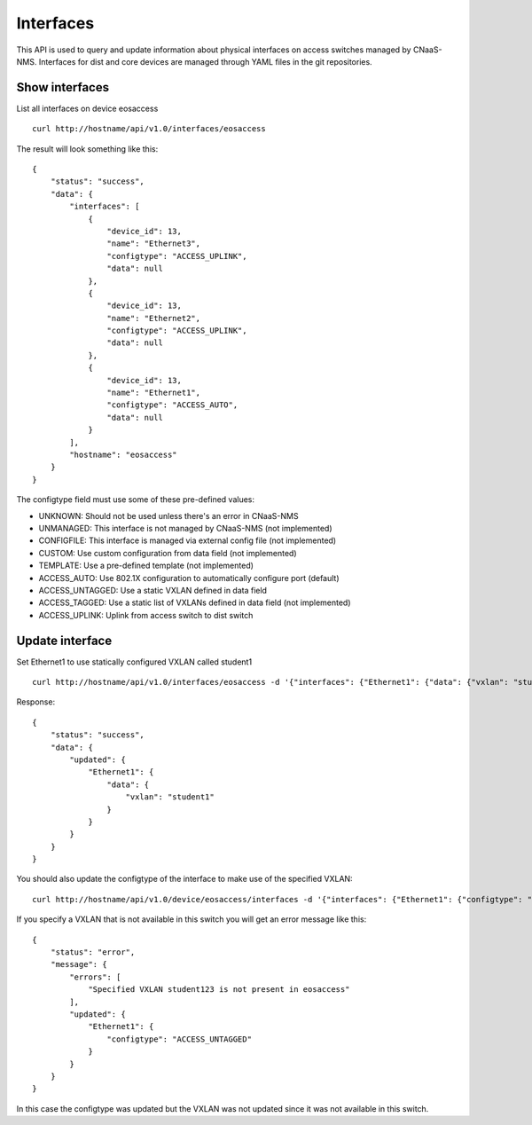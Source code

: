 Interfaces
==========

This API is used to query and update information about physical
interfaces on access switches managed by CNaaS-NMS.
Interfaces for dist and core devices are managed through YAML
files in the git repositories.

Show interfaces
---------------

List all interfaces on device eosaccess

::

   curl http://hostname/api/v1.0/interfaces/eosaccess

The result will look something like this:

::

  {
      "status": "success",
      "data": {
          "interfaces": [
              {
                  "device_id": 13,
                  "name": "Ethernet3",
                  "configtype": "ACCESS_UPLINK",
                  "data": null
              },
              {
                  "device_id": 13,
                  "name": "Ethernet2",
                  "configtype": "ACCESS_UPLINK",
                  "data": null
              },
              {
                  "device_id": 13,
                  "name": "Ethernet1",
                  "configtype": "ACCESS_AUTO",
                  "data": null
              }
          ],
          "hostname": "eosaccess"
      }
  }

The configtype field must use some of these pre-defined values:

- UNKNOWN: Should not be used unless there's an error in CNaaS-NMS
- UNMANAGED: This interface is not managed by CNaaS-NMS (not implemented)
- CONFIGFILE: This interface is managed via external config file (not implemented)
- CUSTOM: Use custom configuration from data field (not implemented)
- TEMPLATE: Use a pre-defined template (not implemented)
- ACCESS_AUTO: Use 802.1X configuration to automatically configure port (default)
- ACCESS_UNTAGGED: Use a static VXLAN defined in data field
- ACCESS_TAGGED: Use a static list of VXLANs defined in data field (not implemented)
- ACCESS_UPLINK: Uplink from access switch to dist switch

Update interface
----------------

Set Ethernet1 to use statically configured VXLAN called student1

::

   curl http://hostname/api/v1.0/interfaces/eosaccess -d '{"interfaces": {"Ethernet1": {"data": {"vxlan": "student1"}}}}' -X PUT -H "Content-Type: application/json"

Response:

::

  {
      "status": "success",
      "data": {
          "updated": {
              "Ethernet1": {
                  "data": {
                      "vxlan": "student1"
                  }
              }
          }
      }
  }

You should also update the configtype of the interface to make
use of the specified VXLAN:

::

  curl http://hostname/api/v1.0/device/eosaccess/interfaces -d '{"interfaces": {"Ethernet1": {"configtype": "access_untagged", "data": {"vxlan": "student123"}}}}' -X PUT -H "Content-Type: application/json"

If you specify a VXLAN that is not available in this switch you
will get an error message like this:

::

  {
      "status": "error",
      "message": {
          "errors": [
              "Specified VXLAN student123 is not present in eosaccess"
          ],
          "updated": {
              "Ethernet1": {
                  "configtype": "ACCESS_UNTAGGED"
              }
          }
      }
  }

In this case the configtype was updated but the VXLAN was not
updated since it was not available in this switch.